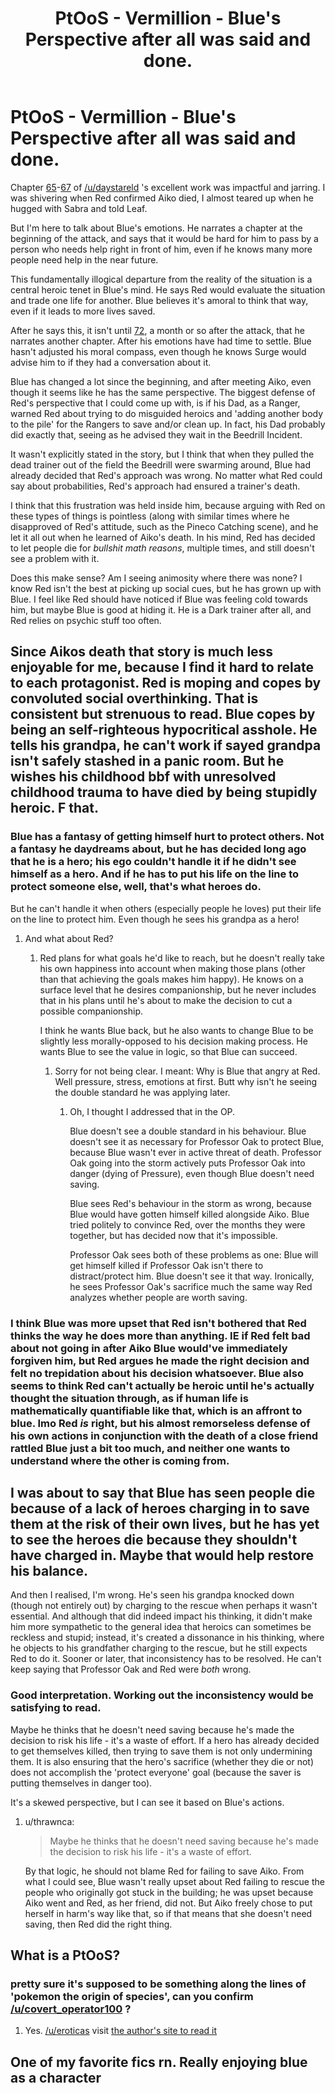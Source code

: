 #+TITLE: PtOoS - Vermillion - Blue's Perspective after all was said and done.

* PtOoS - Vermillion - Blue's Perspective after all was said and done.
:PROPERTIES:
:Author: covert_operator100
:Score: 36
:DateUnix: 1574548163.0
:DateShort: 2019-Nov-24
:END:
Chapter [[http://daystareld.com/pokemon-65/][65]]-[[http://daystareld.com/pokemon-67/][67]] of [[/u/daystareld]] 's excellent work was impactful and jarring. I was shivering when Red confirmed Aiko died, I almost teared up when he hugged with Sabra and told Leaf.

But I'm here to talk about Blue's emotions. He narrates a chapter at the beginning of the attack, and says that it would be hard for him to pass by a person who needs help right in front of him, even if he knows many more people need help in the near future.

This fundamentally illogical departure from the reality of the situation is a central heroic tenet in Blue's mind. He says Red would evaluate the situation and trade one life for another. Blue believes it's amoral to think that way, even if it leads to more lives saved.

After he says this, it isn't until [[http://daystareld.com/pokemon-72/][72]], a month or so after the attack, that he narrates another chapter. After his emotions have had time to settle. Blue hasn't adjusted his moral compass, even though he knows Surge would advise him to if they had a conversation about it.

Blue has changed a lot since the beginning, and after meeting Aiko, even though it seems like he has the same perspective. The biggest defense of Red's perspective that I could come up with, is if his Dad, as a Ranger, warned Red about trying to do misguided heroics and 'adding another body to the pile' for the Rangers to save and/or clean up. In fact, his Dad probably did exactly that, seeing as he advised they wait in the Beedrill Incident.

It wasn't explicitly stated in the story, but I think that when they pulled the dead trainer out of the field the Beedrill were swarming around, Blue had already decided that Red's approach was wrong. No matter what Red could say about probabilities, Red's approach had ensured a trainer's death.

I think that this frustration was held inside him, because arguing with Red on these types of things is pointless (along with similar times where he disapproved of Red's attitude, such as the Pineco Catching scene), and he let it all out when he learned of Aiko's death. In his mind, Red has decided to let people die for /bullshit math reasons/, multiple times, and still doesn't see a problem with it.

Does this make sense? Am I seeing animosity where there was none? I know Red isn't the best at picking up social cues, but he has grown up with Blue. I feel like Red should have noticed if Blue was feeling cold towards him, but maybe Blue is good at hiding it. He is a Dark trainer after all, and Red relies on psychic stuff too often.


** Since Aikos death that story is much less enjoyable for me, because I find it hard to relate to each protagonist. Red is moping and copes by convoluted social overthinking. That is consistent but strenuous to read. Blue copes by being an self-righteous hypocritical asshole. He tells his grandpa, he can't work if sayed grandpa isn't safely stashed in a panic room. But he wishes his childhood bbf with unresolved childhood trauma to have died by being stupidly heroic. F that.
:PROPERTIES:
:Author: redaliman
:Score: 14
:DateUnix: 1574601063.0
:DateShort: 2019-Nov-24
:END:

*** Blue has a fantasy of getting himself hurt to protect others. Not a fantasy he daydreams about, but he has decided long ago that he is a hero; his ego couldn't handle it if he didn't see himself as a hero. And if he has to put his life on the line to protect someone else, well, that's what heroes do.

But he can't handle it when others (especially people he loves) put their life on the line to protect him. Even though he sees his grandpa as a hero!
:PROPERTIES:
:Author: covert_operator100
:Score: 10
:DateUnix: 1574616103.0
:DateShort: 2019-Nov-24
:END:

**** And what about Red?
:PROPERTIES:
:Author: redaliman
:Score: 3
:DateUnix: 1574618669.0
:DateShort: 2019-Nov-24
:END:

***** Red plans for what goals he'd like to reach, but he doesn't really take his own happiness into account when making those plans (other than that achieving the goals makes him happy). He knows on a surface level that he desires companionship, but he never includes that in his plans until he's about to make the decision to cut a possible companionship.

I think he wants Blue back, but he also wants to change Blue to be slightly less morally-opposed to his decision making process. He wants Blue to see the value in logic, so that Blue can succeed.
:PROPERTIES:
:Author: covert_operator100
:Score: 4
:DateUnix: 1574619772.0
:DateShort: 2019-Nov-24
:END:

****** Sorry for not being clear. I meant: Why is Blue that angry at Red. Well pressure, stress, emotions at first. Butt why isn't he seeing the double standard he was applying later.
:PROPERTIES:
:Author: redaliman
:Score: 5
:DateUnix: 1574621061.0
:DateShort: 2019-Nov-24
:END:

******* Oh, I thought I addressed that in the OP.

Blue doesn't see a double standard in his behaviour. Blue doesn't see it as necessary for Professor Oak to protect Blue, because Blue wasn't ever in active threat of death. Professor Oak going into the storm actively puts Professor Oak into danger (dying of Pressure), even though Blue doesn't need saving.

Blue sees Red's behaviour in the storm as wrong, because Blue would have gotten himself killed alongside Aiko. Blue tried politely to convince Red, over the months they were together, but has decided now that it's impossible.

Professor Oak sees both of these problems as one: Blue will get himself killed if Professor Oak isn't there to distract/protect him. Blue doesn't see it that way. Ironically, he sees Professor Oak's sacrifice much the same way Red analyzes whether people are worth saving.
:PROPERTIES:
:Author: covert_operator100
:Score: 4
:DateUnix: 1574621492.0
:DateShort: 2019-Nov-24
:END:


*** I think Blue was more upset that Red isn't bothered that Red thinks the way he does more than anything. IE if Red felt bad about not going in after Aiko Blue would've immediately forgiven him, but Red argues he made the right decision and felt no trepidation about his decision whatsoever. Blue also seems to think Red can't actually be heroic until he's actually thought the situation through, as if human life is mathematically quantifiable like that, which is an affront to blue. Imo Red /is/ right, but his almost remorseless defense of his own actions in conjunction with the death of a close friend rattled Blue just a bit too much, and neither one wants to understand where the other is coming from.
:PROPERTIES:
:Author: fishingforsalt
:Score: 1
:DateUnix: 1575338613.0
:DateShort: 2019-Dec-03
:END:


** I was about to say that Blue has seen people die because of a lack of heroes charging in to save them at the risk of their own lives, but he has yet to see the heroes die because they shouldn't have charged in. Maybe that would help restore his balance.

And then I realised, I'm wrong. He's seen his grandpa knocked down (though not entirely out) by charging to the rescue when perhaps it wasn't essential. And although that did indeed impact his thinking, it didn't make him more sympathetic to the general idea that heroics can sometimes be reckless and stupid; instead, it's created a dissonance in his thinking, where he objects to his grandfather charging to the rescue, but he still expects Red to do it. Sooner or later, that inconsistency has to be resolved. He can't keep saying that Professor Oak and Red were /both/ wrong.
:PROPERTIES:
:Author: thrawnca
:Score: 11
:DateUnix: 1574657595.0
:DateShort: 2019-Nov-25
:END:

*** Good interpretation. Working out the inconsistency would be satisfying to read.

Maybe he thinks that he doesn't need saving because he's made the decision to risk his life - it's a waste of effort. If a hero has already decided to get themselves killed, then trying to save them is not only undermining them. It is also ensuring that the hero's sacrifice (whether they die or not) does not accomplish the 'protect everyone' goal (because the saver is putting themselves in danger too).

It's a skewed perspective, but I can see it based on Blue's actions.
:PROPERTIES:
:Author: covert_operator100
:Score: 3
:DateUnix: 1574657997.0
:DateShort: 2019-Nov-25
:END:

**** u/thrawnca:
#+begin_quote
  Maybe he thinks that he doesn't need saving because he's made the decision to risk his life - it's a waste of effort.
#+end_quote

By that logic, he should not blame Red for failing to save Aiko. From what I could see, Blue wasn't really upset about Red failing to rescue the people who originally got stuck in the building; he was upset because Aiko went and Red, as her friend, did not. But Aiko freely chose to put herself in harm's way like that, so if that means that she doesn't need saving, then Red did the right thing.
:PROPERTIES:
:Author: thrawnca
:Score: 2
:DateUnix: 1574660896.0
:DateShort: 2019-Nov-25
:END:


** What is a PtOoS?
:PROPERTIES:
:Author: eroticas
:Score: 4
:DateUnix: 1574587206.0
:DateShort: 2019-Nov-24
:END:

*** pretty sure it's supposed to be something along the lines of 'pokemon the origin of species', can you confirm [[/u/covert_operator100]] ?
:PROPERTIES:
:Author: Th1Alchemyst
:Score: 3
:DateUnix: 1574588870.0
:DateShort: 2019-Nov-24
:END:

**** Yes. [[/u/eroticas]] visit [[http://daystareld.com/pokemon/][the author's site to read it]]
:PROPERTIES:
:Author: covert_operator100
:Score: 4
:DateUnix: 1574615919.0
:DateShort: 2019-Nov-24
:END:


** One of my favorite fics rn. Really enjoying blue as a character
:PROPERTIES:
:Author: Xxzzeerrtt
:Score: 2
:DateUnix: 1574893679.0
:DateShort: 2019-Nov-28
:END:

